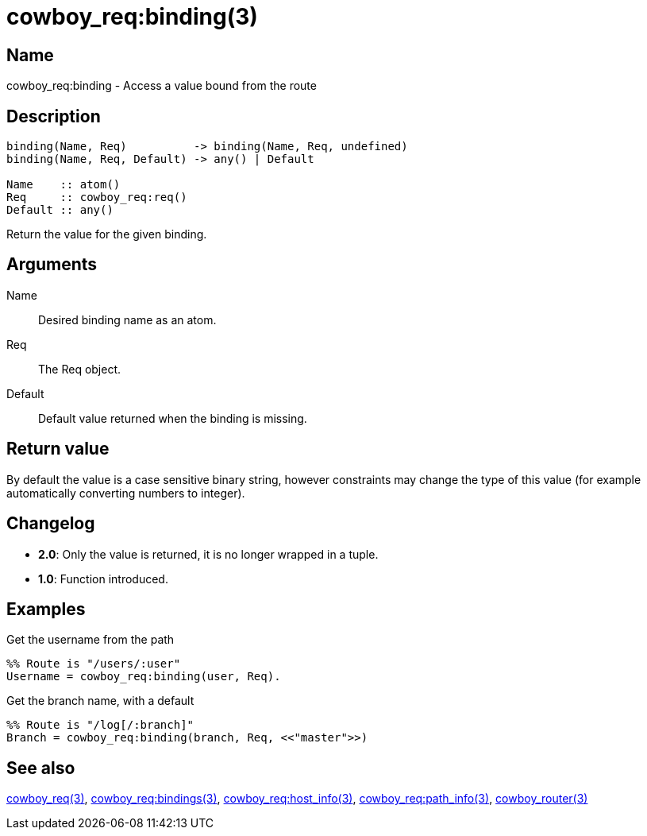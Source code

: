 = cowboy_req:binding(3)

== Name

cowboy_req:binding - Access a value bound from the route

== Description

[source,erlang]
----
binding(Name, Req)          -> binding(Name, Req, undefined)
binding(Name, Req, Default) -> any() | Default

Name    :: atom()
Req     :: cowboy_req:req()
Default :: any()
----

Return the value for the given binding.

== Arguments

Name::

Desired binding name as an atom.

Req::

The Req object.

Default::

Default value returned when the binding is missing.

== Return value

By default the value is a case sensitive binary string, however
constraints may change the type of this value (for example
automatically converting numbers to integer).

== Changelog

* *2.0*: Only the value is returned, it is no longer wrapped in a tuple.
* *1.0*: Function introduced.

== Examples

.Get the username from the path
[source,erlang]
----
%% Route is "/users/:user"
Username = cowboy_req:binding(user, Req).
----

.Get the branch name, with a default
[source,erlang]
----
%% Route is "/log[/:branch]"
Branch = cowboy_req:binding(branch, Req, <<"master">>)
----

== See also

link:man:cowboy_req(3)[cowboy_req(3)],
link:man:cowboy_req:bindings(3)[cowboy_req:bindings(3)],
link:man:cowboy_req:host_info(3)[cowboy_req:host_info(3)],
link:man:cowboy_req:path_info(3)[cowboy_req:path_info(3)],
link:man:cowboy_router(3)[cowboy_router(3)]
